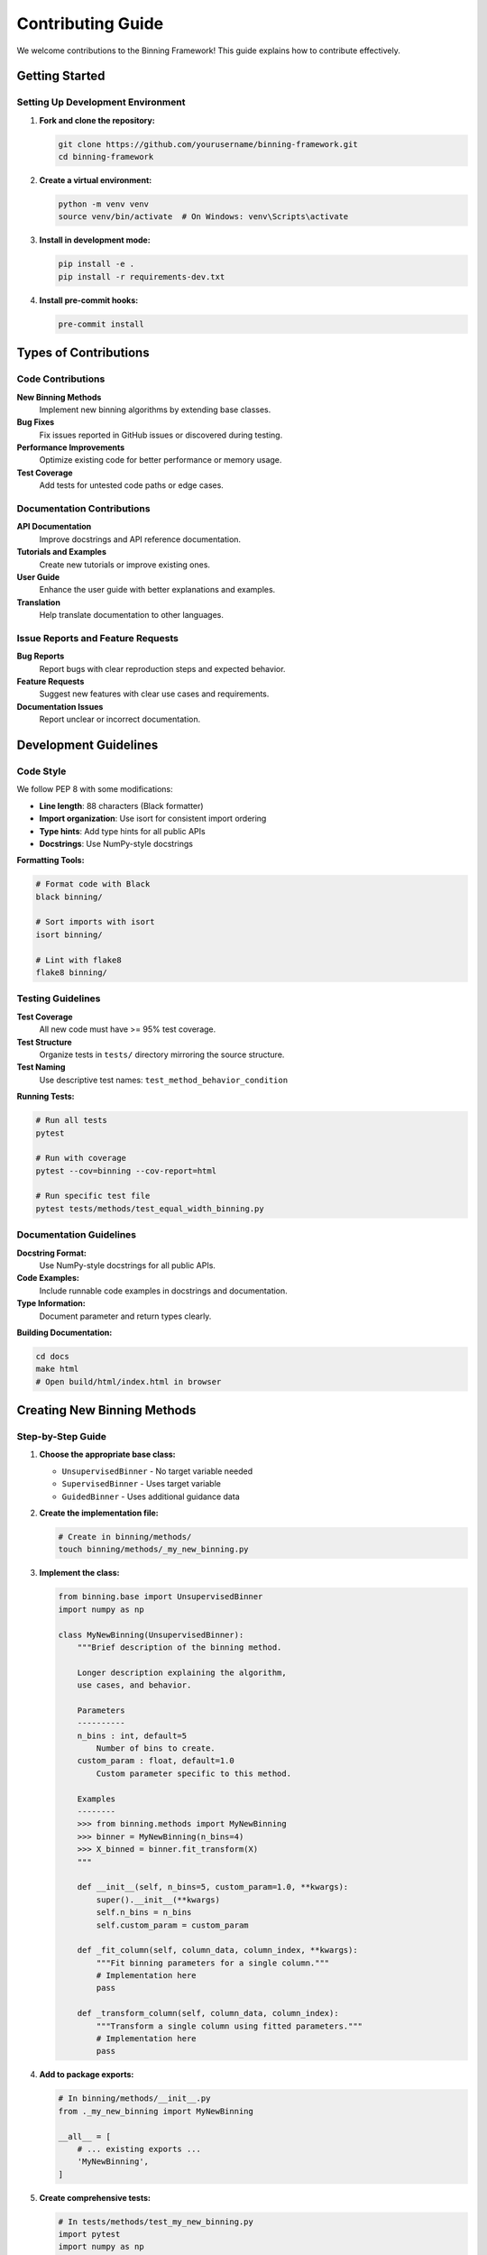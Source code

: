 Contributing Guide
=================

We welcome contributions to the Binning Framework! This guide explains how to contribute effectively.

Getting Started
---------------

Setting Up Development Environment
~~~~~~~~~~~~~~~~~~~~~~~~~~~~~~~~~~

1. **Fork and clone the repository:**

   .. code-block:: bash

      git clone https://github.com/yourusername/binning-framework.git
      cd binning-framework

2. **Create a virtual environment:**

   .. code-block:: bash

      python -m venv venv
      source venv/bin/activate  # On Windows: venv\Scripts\activate

3. **Install in development mode:**

   .. code-block:: bash

      pip install -e .
      pip install -r requirements-dev.txt

4. **Install pre-commit hooks:**

   .. code-block:: bash

      pre-commit install

Types of Contributions
----------------------

Code Contributions
~~~~~~~~~~~~~~~~~~

**New Binning Methods**
   Implement new binning algorithms by extending base classes.

**Bug Fixes**
   Fix issues reported in GitHub issues or discovered during testing.

**Performance Improvements**
   Optimize existing code for better performance or memory usage.

**Test Coverage**
   Add tests for untested code paths or edge cases.

Documentation Contributions
~~~~~~~~~~~~~~~~~~~~~~~~~~~

**API Documentation**
   Improve docstrings and API reference documentation.

**Tutorials and Examples**
   Create new tutorials or improve existing ones.

**User Guide**
   Enhance the user guide with better explanations and examples.

**Translation**
   Help translate documentation to other languages.

Issue Reports and Feature Requests
~~~~~~~~~~~~~~~~~~~~~~~~~~~~~~~~~~

**Bug Reports**
   Report bugs with clear reproduction steps and expected behavior.

**Feature Requests**
   Suggest new features with clear use cases and requirements.

**Documentation Issues**
   Report unclear or incorrect documentation.

Development Guidelines
----------------------

Code Style
~~~~~~~~~~

We follow PEP 8 with some modifications:

* **Line length**: 88 characters (Black formatter)
* **Import organization**: Use isort for consistent import ordering
* **Type hints**: Add type hints for all public APIs
* **Docstrings**: Use NumPy-style docstrings

**Formatting Tools:**

.. code-block:: bash

   # Format code with Black
   black binning/
   
   # Sort imports with isort
   isort binning/
   
   # Lint with flake8
   flake8 binning/

Testing Guidelines
~~~~~~~~~~~~~~~~~~

**Test Coverage**
   All new code must have >= 95% test coverage.

**Test Structure**
   Organize tests in ``tests/`` directory mirroring the source structure.

**Test Naming**
   Use descriptive test names: ``test_method_behavior_condition``

**Running Tests:**

.. code-block:: bash

   # Run all tests
   pytest
   
   # Run with coverage
   pytest --cov=binning --cov-report=html
   
   # Run specific test file
   pytest tests/methods/test_equal_width_binning.py

Documentation Guidelines
~~~~~~~~~~~~~~~~~~~~~~~~

**Docstring Format:**
   Use NumPy-style docstrings for all public APIs.

**Code Examples:**
   Include runnable code examples in docstrings and documentation.

**Type Information:**
   Document parameter and return types clearly.

**Building Documentation:**

.. code-block:: bash

   cd docs
   make html
   # Open build/html/index.html in browser

Creating New Binning Methods
-----------------------------

Step-by-Step Guide
~~~~~~~~~~~~~~~~~~

1. **Choose the appropriate base class:**

   * ``UnsupervisedBinner`` - No target variable needed
   * ``SupervisedBinner`` - Uses target variable
   * ``GuidedBinner`` - Uses additional guidance data

2. **Create the implementation file:**

   .. code-block:: bash

      # Create in binning/methods/
      touch binning/methods/_my_new_binning.py

3. **Implement the class:**

   .. code-block:: python

      from binning.base import UnsupervisedBinner
      import numpy as np
      
      class MyNewBinning(UnsupervisedBinner):
          """Brief description of the binning method.
          
          Longer description explaining the algorithm,
          use cases, and behavior.
          
          Parameters
          ----------
          n_bins : int, default=5
              Number of bins to create.
          custom_param : float, default=1.0
              Custom parameter specific to this method.
              
          Examples
          --------
          >>> from binning.methods import MyNewBinning
          >>> binner = MyNewBinning(n_bins=4)
          >>> X_binned = binner.fit_transform(X)
          """
          
          def __init__(self, n_bins=5, custom_param=1.0, **kwargs):
              super().__init__(**kwargs)
              self.n_bins = n_bins
              self.custom_param = custom_param
          
          def _fit_column(self, column_data, column_index, **kwargs):
              """Fit binning parameters for a single column."""
              # Implementation here
              pass
          
          def _transform_column(self, column_data, column_index):
              """Transform a single column using fitted parameters."""
              # Implementation here
              pass

4. **Add to package exports:**

   .. code-block:: python

      # In binning/methods/__init__.py
      from ._my_new_binning import MyNewBinning
      
      __all__ = [
          # ... existing exports ...
          'MyNewBinning',
      ]

5. **Create comprehensive tests:**

   .. code-block:: python

      # In tests/methods/test_my_new_binning.py
      import pytest
      import numpy as np
      from binning.methods import MyNewBinning
      
      class TestMyNewBinning:
          """Test suite for MyNewBinning."""
          
          def test_basic_functionality(self):
              """Test basic binning functionality."""
              # Test implementation
              pass
          
          def test_edge_cases(self):
              """Test edge cases and error conditions."""
              # Test implementation
              pass

6. **Add API documentation:**

   .. code-block:: rst

      # In docs/source/api/methods/my_new_binning.rst
      MyNewBinning
      ============
      
      .. autoclass:: binning.methods.MyNewBinning
         :members:
         :inherited-members:
         :show-inheritance:

Pull Request Process
--------------------

Preparing Your Pull Request
~~~~~~~~~~~~~~~~~~~~~~~~~~~

1. **Create a feature branch:**

   .. code-block:: bash

      git checkout -b feature/my-new-feature

2. **Make your changes following the guidelines above**

3. **Run the full test suite:**

   .. code-block:: bash

      pytest --cov=binning --cov-report=term-missing

4. **Check code formatting:**

   .. code-block:: bash

      black --check binning/
      isort --check-only binning/
      flake8 binning/

5. **Update documentation if needed**

6. **Commit with clear messages:**

   .. code-block:: bash

      git commit -m "Add MyNewBinning method with custom algorithm"

Pull Request Guidelines
~~~~~~~~~~~~~~~~~~~~~~~

**Title Format:**
   Use clear, descriptive titles: "Add support for X" or "Fix bug in Y"

**Description Content:**
   
   * Summarize the changes made
   * Reference any related issues
   * Describe testing performed
   * Note any breaking changes

**Review Process:**
   
   * Ensure all CI checks pass
   * Address reviewer feedback promptly
   * Keep the PR focused on a single feature/fix
   * Update documentation for user-facing changes

Example Pull Request Template
~~~~~~~~~~~~~~~~~~~~~~~~~~~~~

.. code-block:: markdown

   ## Description
   Brief description of changes made.
   
   ## Type of Change
   - [ ] Bug fix (non-breaking change which fixes an issue)
   - [ ] New feature (non-breaking change which adds functionality)
   - [ ] Breaking change (fix or feature that would cause existing functionality to not work as expected)
   - [ ] Documentation update
   
   ## Testing
   - [ ] All existing tests pass
   - [ ] New tests added for new functionality
   - [ ] Test coverage maintained/improved
   
   ## Checklist
   - [ ] Code follows project style guidelines
   - [ ] Self-review of code completed
   - [ ] Code is commented, particularly in hard-to-understand areas
   - [ ] Documentation updated where necessary
   - [ ] No new warnings introduced

Reporting Issues
----------------

Bug Report Template
~~~~~~~~~~~~~~~~~~~

When reporting bugs, include:

**Environment Information:**
   * Python version
   * Package version
   * Operating system
   * Other relevant dependencies

**Reproduction Steps:**
   Clear, minimal steps to reproduce the issue

**Expected Behavior:**
   What you expected to happen

**Actual Behavior:**
   What actually happened

**Code Example:**
   Minimal code example that demonstrates the issue

Feature Request Template
~~~~~~~~~~~~~~~~~~~~~~~~

For feature requests, include:

**Use Case:**
   Describe the problem you're trying to solve

**Proposed Solution:**
   Your ideas for how it could be implemented

**Alternatives Considered:**
   Other approaches you've considered

**Additional Context:**
   Any other relevant information

Getting Help
------------

**Documentation:**
   Check existing documentation and examples first

**GitHub Issues:**
   Search existing issues before creating new ones

**Discussions:**
   Use GitHub Discussions for questions and general discussion

**Code Review:**
   All contributions go through code review for quality assurance

Recognition
-----------

Contributors are recognized in:

* ``CONTRIBUTORS.md`` file in the repository
* Release notes for significant contributions
* Documentation credits where appropriate

We appreciate all contributions, whether code, documentation, testing, or community support!

Development Resources
---------------------

**Useful Commands:**

.. code-block:: bash

   # Run tests with coverage
   pytest --cov=binning --cov-report=html
   
   # Build documentation locally
   cd docs && make html
   
   # Format code
   black binning/ && isort binning/
   
   # Run linting
   flake8 binning/
   
   # Check type hints
   mypy binning/

**Configuration Files:**
   
   * ``.pre-commit-config.yaml`` - Pre-commit hooks
   * ``pyproject.toml`` - Project configuration
   * ``setup.cfg`` - Tool configurations
   * ``pytest.ini`` - Test configuration

Thank you for contributing to the Binning Framework!
